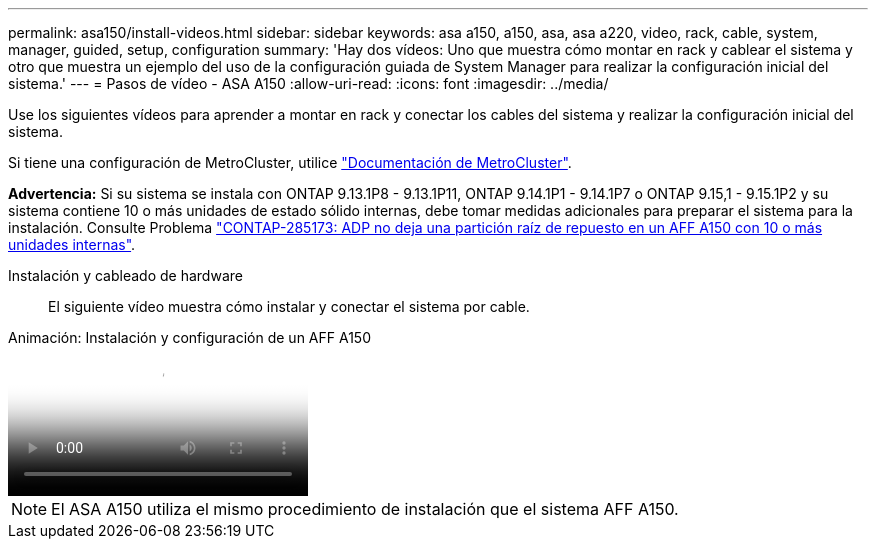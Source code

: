 ---
permalink: asa150/install-videos.html 
sidebar: sidebar 
keywords: asa a150, a150, asa, asa a220, video, rack, cable, system, manager, guided, setup, configuration 
summary: 'Hay dos vídeos: Uno que muestra cómo montar en rack y cablear el sistema y otro que muestra un ejemplo del uso de la configuración guiada de System Manager para realizar la configuración inicial del sistema.' 
---
= Pasos de vídeo - ASA A150
:allow-uri-read: 
:icons: font
:imagesdir: ../media/


[role="lead"]
Use los siguientes vídeos para aprender a montar en rack y conectar los cables del sistema y realizar la configuración inicial del sistema.

Si tiene una configuración de MetroCluster, utilice https://docs.netapp.com/us-en/ontap-metrocluster/index.html["Documentación de MetroCluster"^].

*Advertencia:* Si su sistema se instala con ONTAP 9.13.1P8 - 9.13.1P11, ONTAP 9.14.1P1 - 9.14.1P7 o ONTAP 9.15,1 - 9.15.1P2 y su sistema contiene 10 o más unidades de estado sólido internas, debe tomar medidas adicionales para preparar el sistema para la instalación. Consulte Problema  https://mysupport.netapp.com/site/bugs-online/product/ONTAP/JiraNgage/CONTAP-285173["CONTAP-285173: ADP no deja una partición raíz de repuesto en un AFF A150 con 10 o más unidades internas"^].

Instalación y cableado de hardware:: El siguiente vídeo muestra cómo instalar y conectar el sistema por cable.


.Animación: Instalación y configuración de un AFF A150
video::561d941a-f387-4eb9-a10a-afb30029eb36[panopto]

NOTE: El ASA A150 utiliza el mismo procedimiento de instalación que el sistema AFF A150.
